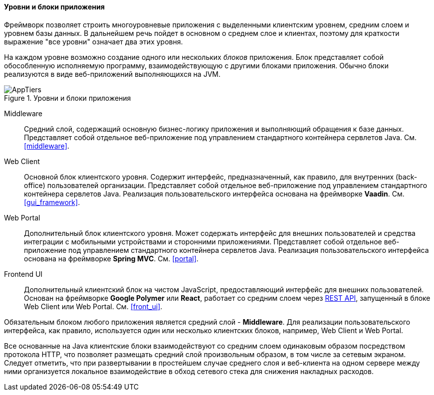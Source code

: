 :sourcesdir: ../../../../source

[[app_tiers]]
==== Уровни и блоки приложения

Фреймворк позволяет строить многоуровневые приложения с выделенными клиентским уровнем, средним слоем и уровнем базы данных. В дальнейшем речь пойдет в основном о среднем слое и клиентах, поэтому для краткости выражение "все уровни" означает два этих уровня.

На каждом уровне возможно создание одного или нескольких _блоков_ приложения. Блок представляет собой обособленную исполняемую программу, взаимодействующую с другими блоками приложения. Обычно блоки реализуются в виде веб-приложений выполняющихся на JVM.

.Уровни и блоки приложения
image::AppTiers.svg[align="center"]

Middleware:: 
Средний слой, содержащий основную бизнес-логику приложения и выполняющий обращения к базе данных. Представляет собой отдельное веб-приложение под управлением стандартного контейнера сервлетов Java. См. <<middleware>>.

Web Client:: 
Основной блок клиентского уровня. Содержит интерфейс, предназначенный, как правило, для внутренних (back-office) пользователей организации. Представляет собой отдельное веб-приложение под управлением стандартного контейнера сервлетов Java. Реализация пользовательского интерфейса основана на фреймворке *Vaadin*. См. <<gui_framework>>.

Web Portal::
Дополнительный блок клиентского уровня. Может содержать интерфейс для внешних пользователей и средства интеграции с мобильными устройствами и сторонними приложениями. Представляет собой отдельное веб-приложение под управлением стандартного контейнера сервлетов Java. Реализация пользовательского интерфейса основана на фреймворке *Spring MVC*. См. <<portal>>.

Frontend UI:: Дополнительный клиентский блок на чистом JavaScript, предоставляющий интерфейс для внешних пользователей. Основан на фреймворке *Google Polymer* или *React*, работает со средним слоем через <<rest_api_v2,REST API>>, запущенный в блоке Web Client или Web Portal. См. <<front_ui>>.

Обязательным блоком любого приложения является средний слой - *Middleware*. Для реализации пользовательского интерфейса, как правило, используется один или несколько клиентских блоков, например, Web Client и Web Portal.

Все основанные на Java клиентские блоки взаимодействуют со средним слоем одинаковым образом посредством протокола HTTP, что позволяет размещать средний слой произвольным образом, в том числе за сетевым экраном. Следует отметить, что при развертывании в простейшем случае среднего слоя и веб-клиента на одном сервере между ними организуется локальное взаимодействие в обход сетевого стека для снижения накладных расходов.

